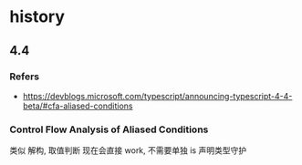 #+STARTUP: content
* history
** 4.4
*** Refers
    - https://devblogs.microsoft.com/typescript/announcing-typescript-4-4-beta/#cfa-aliased-conditions
*** Control Flow Analysis of Aliased Conditions
    类似 解构, 取值判断 现在会直接 work, 不需要单独 is 声明类型守护
